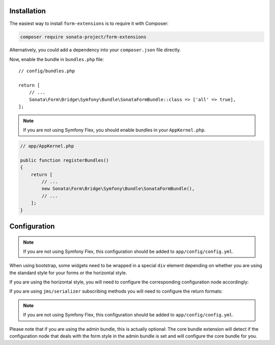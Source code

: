 .. index::
    single: Installation

Installation
============

The easiest way to install ``form-extensions`` is to require it with Composer:

.. code-block:: bash

    composer require sonata-project/form-extensions

Alternatively, you could add a dependency into your ``composer.json`` file directly.

Now, enable the bundle in ``bundles.php`` file::

    // config/bundles.php

    return [
        // ...
        Sonata\Form\Bridge\Symfony\Bundle\SonataFormBundle::class => ['all' => true],
    ];

.. note::

    If you are not using Symfony Flex, you should enable bundles in your
    ``AppKernel.php``.

.. code-block:: php

    // app/AppKernel.php

    public function registerBundles()
    {
        return [
            // ...
            new Sonata\Form\Bridge\Symfony\Bundle\SonataFormBundle(),
            // ...
        ];
    }

Configuration
=============

.. note::

    If you are not using Symfony Flex, this configuration should be added
    to ``app/config/config.yml``.

When using bootstrap, some widgets need to be wrapped in a special ``div`` element
depending on whether you are using the standard style for your forms or the
horizontal style.

If you are using the horizontal style, you will need to configure the
corresponding configuration node accordingly:

.. configuration-block::

    .. code-block:: yaml

        # config/packages/sonata_form.yaml

        sonata_form:
            form_type: horizontal

If you are using ``jms/serializer`` subscribing methods you will need to configure the
return formats:

.. configuration-block::

    .. code-block:: yaml

        # config/packages/sonata_form.yaml

        sonata_form:
            serializer:
                formats: ['json', 'xml', 'yml']

.. note::

    If you are not using Symfony Flex, this configuration should be added
    to ``app/config/config.yml``.

Please note that if you are using the admin bundle, this is actually optional:
The core bundle extension will detect if the configuration node that deals with
the form style in the admin bundle is set and will configure the core bundle for you.
